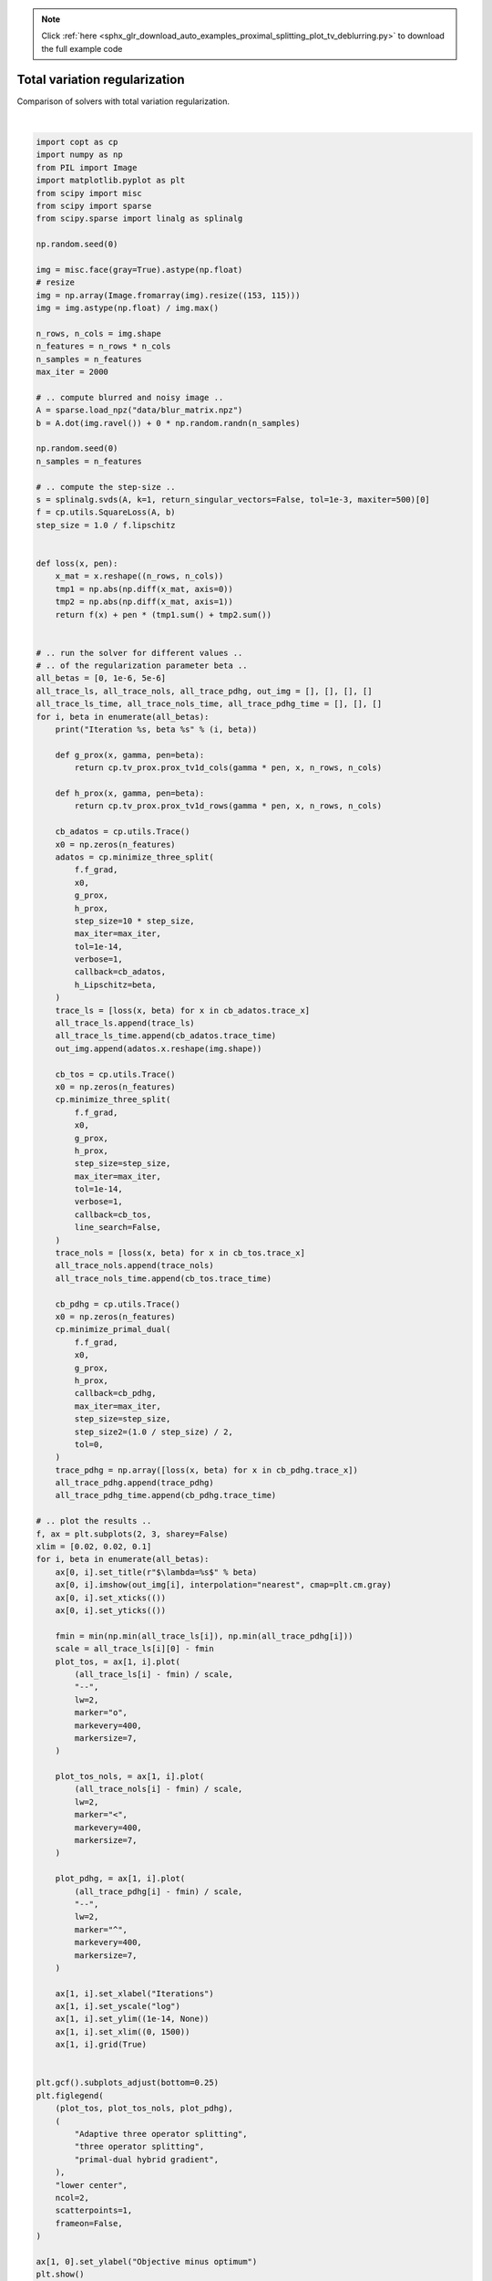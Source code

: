 .. note::
    :class: sphx-glr-download-link-note

    Click :ref:`here <sphx_glr_download_auto_examples_proximal_splitting_plot_tv_deblurring.py>` to download the full example code
.. rst-class:: sphx-glr-example-title

.. _sphx_glr_auto_examples_proximal_splitting_plot_tv_deblurring.py:


Total variation regularization
==============================

Comparison of solvers with total variation regularization.



.. image:: /auto_examples/proximal_splitting/images/sphx_glr_plot_tv_deblurring_001.png
    :class: sphx-glr-single-img


.. rst-class:: sphx-glr-script-out

 Out:

 .. code-block:: none

    Iteration 0, beta 0
    Iteration 1, beta 1e-06
    Iteration 2, beta 5e-06





|


.. code-block:: default

    import copt as cp
    import numpy as np
    from PIL import Image
    import matplotlib.pyplot as plt
    from scipy import misc
    from scipy import sparse
    from scipy.sparse import linalg as splinalg

    np.random.seed(0)

    img = misc.face(gray=True).astype(np.float)
    # resize
    img = np.array(Image.fromarray(img).resize((153, 115)))
    img = img.astype(np.float) / img.max()

    n_rows, n_cols = img.shape
    n_features = n_rows * n_cols
    n_samples = n_features
    max_iter = 2000

    # .. compute blurred and noisy image ..
    A = sparse.load_npz("data/blur_matrix.npz")
    b = A.dot(img.ravel()) + 0 * np.random.randn(n_samples)

    np.random.seed(0)
    n_samples = n_features

    # .. compute the step-size ..
    s = splinalg.svds(A, k=1, return_singular_vectors=False, tol=1e-3, maxiter=500)[0]
    f = cp.utils.SquareLoss(A, b)
    step_size = 1.0 / f.lipschitz


    def loss(x, pen):
        x_mat = x.reshape((n_rows, n_cols))
        tmp1 = np.abs(np.diff(x_mat, axis=0))
        tmp2 = np.abs(np.diff(x_mat, axis=1))
        return f(x) + pen * (tmp1.sum() + tmp2.sum())


    # .. run the solver for different values ..
    # .. of the regularization parameter beta ..
    all_betas = [0, 1e-6, 5e-6]
    all_trace_ls, all_trace_nols, all_trace_pdhg, out_img = [], [], [], []
    all_trace_ls_time, all_trace_nols_time, all_trace_pdhg_time = [], [], []
    for i, beta in enumerate(all_betas):
        print("Iteration %s, beta %s" % (i, beta))

        def g_prox(x, gamma, pen=beta):
            return cp.tv_prox.prox_tv1d_cols(gamma * pen, x, n_rows, n_cols)

        def h_prox(x, gamma, pen=beta):
            return cp.tv_prox.prox_tv1d_rows(gamma * pen, x, n_rows, n_cols)

        cb_adatos = cp.utils.Trace()
        x0 = np.zeros(n_features)
        adatos = cp.minimize_three_split(
            f.f_grad,
            x0,
            g_prox,
            h_prox,
            step_size=10 * step_size,
            max_iter=max_iter,
            tol=1e-14,
            verbose=1,
            callback=cb_adatos,
            h_Lipschitz=beta,
        )
        trace_ls = [loss(x, beta) for x in cb_adatos.trace_x]
        all_trace_ls.append(trace_ls)
        all_trace_ls_time.append(cb_adatos.trace_time)
        out_img.append(adatos.x.reshape(img.shape))

        cb_tos = cp.utils.Trace()
        x0 = np.zeros(n_features)
        cp.minimize_three_split(
            f.f_grad,
            x0,
            g_prox,
            h_prox,
            step_size=step_size,
            max_iter=max_iter,
            tol=1e-14,
            verbose=1,
            callback=cb_tos,
            line_search=False,
        )
        trace_nols = [loss(x, beta) for x in cb_tos.trace_x]
        all_trace_nols.append(trace_nols)
        all_trace_nols_time.append(cb_tos.trace_time)

        cb_pdhg = cp.utils.Trace()
        x0 = np.zeros(n_features)
        cp.minimize_primal_dual(
            f.f_grad,
            x0,
            g_prox,
            h_prox,
            callback=cb_pdhg,
            max_iter=max_iter,
            step_size=step_size,
            step_size2=(1.0 / step_size) / 2,
            tol=0,
        )
        trace_pdhg = np.array([loss(x, beta) for x in cb_pdhg.trace_x])
        all_trace_pdhg.append(trace_pdhg)
        all_trace_pdhg_time.append(cb_pdhg.trace_time)

    # .. plot the results ..
    f, ax = plt.subplots(2, 3, sharey=False)
    xlim = [0.02, 0.02, 0.1]
    for i, beta in enumerate(all_betas):
        ax[0, i].set_title(r"$\lambda=%s$" % beta)
        ax[0, i].imshow(out_img[i], interpolation="nearest", cmap=plt.cm.gray)
        ax[0, i].set_xticks(())
        ax[0, i].set_yticks(())

        fmin = min(np.min(all_trace_ls[i]), np.min(all_trace_pdhg[i]))
        scale = all_trace_ls[i][0] - fmin
        plot_tos, = ax[1, i].plot(
            (all_trace_ls[i] - fmin) / scale,
            "--",
            lw=2,
            marker="o",
            markevery=400,
            markersize=7,
        )

        plot_tos_nols, = ax[1, i].plot(
            (all_trace_nols[i] - fmin) / scale,
            lw=2,
            marker="<",
            markevery=400,
            markersize=7,
        )

        plot_pdhg, = ax[1, i].plot(
            (all_trace_pdhg[i] - fmin) / scale,
            "--",
            lw=2,
            marker="^",
            markevery=400,
            markersize=7,
        )

        ax[1, i].set_xlabel("Iterations")
        ax[1, i].set_yscale("log")
        ax[1, i].set_ylim((1e-14, None))
        ax[1, i].set_xlim((0, 1500))
        ax[1, i].grid(True)


    plt.gcf().subplots_adjust(bottom=0.25)
    plt.figlegend(
        (plot_tos, plot_tos_nols, plot_pdhg),
        (
            "Adaptive three operator splitting",
            "three operator splitting",
            "primal-dual hybrid gradient",
        ),
        "lower center",
        ncol=2,
        scatterpoints=1,
        frameon=False,
    )

    ax[1, 0].set_ylabel("Objective minus optimum")
    plt.show()


.. rst-class:: sphx-glr-timing

   **Total running time of the script:** ( 2 minutes  48.793 seconds)

**Estimated memory usage:**  811 MB


.. _sphx_glr_download_auto_examples_proximal_splitting_plot_tv_deblurring.py:


.. only :: html

 .. container:: sphx-glr-footer
    :class: sphx-glr-footer-example



  .. container:: sphx-glr-download

     :download:`Download Python source code: plot_tv_deblurring.py <plot_tv_deblurring.py>`



  .. container:: sphx-glr-download

     :download:`Download Jupyter notebook: plot_tv_deblurring.ipynb <plot_tv_deblurring.ipynb>`


.. only:: html

 .. rst-class:: sphx-glr-signature

    `Gallery generated by Sphinx-Gallery <https://sphinx-gallery.github.io>`_
